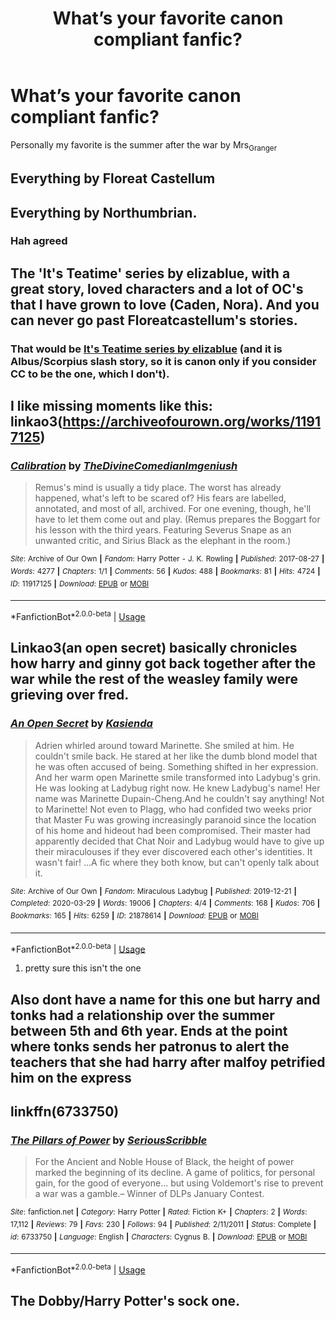 #+TITLE: What’s your favorite canon compliant fanfic?

* What’s your favorite canon compliant fanfic?
:PROPERTIES:
:Author: MasterGamer223
:Score: 5
:DateUnix: 1597364895.0
:DateShort: 2020-Aug-14
:FlairText: Discussion
:END:
Personally my favorite is the summer after the war by Mrs_Granger


** Everything by Floreat Castellum
:PROPERTIES:
:Author: gmcrow
:Score: 5
:DateUnix: 1597378575.0
:DateShort: 2020-Aug-14
:END:


** Everything by Northumbrian.
:PROPERTIES:
:Author: ceplma
:Score: 6
:DateUnix: 1597392735.0
:DateShort: 2020-Aug-14
:END:

*** Hah agreed
:PROPERTIES:
:Author: MasterGamer223
:Score: 1
:DateUnix: 1597427083.0
:DateShort: 2020-Aug-14
:END:


** The 'It's Teatime' series by elizablue, with a great story, loved characters and a lot of OC's that I have grown to love (Caden, Nora). And you can never go past Floreatcastellum's stories.
:PROPERTIES:
:Author: Pottermum
:Score: 2
:DateUnix: 1597394693.0
:DateShort: 2020-Aug-14
:END:

*** That would be [[https://archiveofourown.org/series/538465][It's Teatime series by elizablue]] (and it is Albus/Scorpius slash story, so it is canon only if you consider CC to be the one, which I don't).
:PROPERTIES:
:Author: ceplma
:Score: 1
:DateUnix: 1597431361.0
:DateShort: 2020-Aug-14
:END:


** I like missing moments like this: linkao3([[https://archiveofourown.org/works/11917125]])
:PROPERTIES:
:Author: MTheLoud
:Score: 1
:DateUnix: 1597367812.0
:DateShort: 2020-Aug-14
:END:

*** [[https://archiveofourown.org/works/11917125][*/Calibration/*]] by [[https://www.archiveofourown.org/users/TheDivineComedian/pseuds/TheDivineComedian/users/Imgeniush/pseuds/Imgeniush][/TheDivineComedianImgeniush/]]

#+begin_quote
  Remus's mind is usually a tidy place. The worst has already happened, what's left to be scared of? His fears are labelled, annotated, and most of all, archived. For one evening, though, he'll have to let them come out and play. (Remus prepares the Boggart for his lesson with the third years. Featuring Severus Snape as an unwanted critic, and Sirius Black as the elephant in the room.)
#+end_quote

^{/Site/:} ^{Archive} ^{of} ^{Our} ^{Own} ^{*|*} ^{/Fandom/:} ^{Harry} ^{Potter} ^{-} ^{J.} ^{K.} ^{Rowling} ^{*|*} ^{/Published/:} ^{2017-08-27} ^{*|*} ^{/Words/:} ^{4277} ^{*|*} ^{/Chapters/:} ^{1/1} ^{*|*} ^{/Comments/:} ^{56} ^{*|*} ^{/Kudos/:} ^{488} ^{*|*} ^{/Bookmarks/:} ^{81} ^{*|*} ^{/Hits/:} ^{4724} ^{*|*} ^{/ID/:} ^{11917125} ^{*|*} ^{/Download/:} ^{[[https://archiveofourown.org/downloads/11917125/Calibration.epub?updated_at=1515525307][EPUB]]} ^{or} ^{[[https://archiveofourown.org/downloads/11917125/Calibration.mobi?updated_at=1515525307][MOBI]]}

--------------

*FanfictionBot*^{2.0.0-beta} | [[https://github.com/tusing/reddit-ffn-bot/wiki/Usage][Usage]]
:PROPERTIES:
:Author: FanfictionBot
:Score: 1
:DateUnix: 1597367830.0
:DateShort: 2020-Aug-14
:END:


** Linkao3(an open secret) basically chronicles how harry and ginny got back together after the war while the rest of the weasley family were grieving over fred.
:PROPERTIES:
:Author: Aniki356
:Score: 1
:DateUnix: 1597369968.0
:DateShort: 2020-Aug-14
:END:

*** [[https://archiveofourown.org/works/21878614][*/An Open Secret/*]] by [[https://www.archiveofourown.org/users/Kasienda/pseuds/Kasienda][/Kasienda/]]

#+begin_quote
  Adrien whirled around toward Marinette. She smiled at him. He couldn't smile back. He stared at her like the dumb blond model that he was often accused of being. Something shifted in her expression. And her warm open Marinette smile transformed into Ladybug's grin. He was looking at Ladybug right now. He knew Ladybug's name! Her name was Marinette Dupain-Cheng.And he couldn't say anything! Not to Marinette! Not even to Plagg, who had confided two weeks prior that Master Fu was growing increasingly paranoid since the location of his home and hideout had been compromised. Their master had apparently decided that Chat Noir and Ladybug would have to give up their miraculouses if they ever discovered each other's identities. It wasn't fair! ...A fic where they both know, but can't openly talk about it.
#+end_quote

^{/Site/:} ^{Archive} ^{of} ^{Our} ^{Own} ^{*|*} ^{/Fandom/:} ^{Miraculous} ^{Ladybug} ^{*|*} ^{/Published/:} ^{2019-12-21} ^{*|*} ^{/Completed/:} ^{2020-03-29} ^{*|*} ^{/Words/:} ^{19006} ^{*|*} ^{/Chapters/:} ^{4/4} ^{*|*} ^{/Comments/:} ^{168} ^{*|*} ^{/Kudos/:} ^{706} ^{*|*} ^{/Bookmarks/:} ^{165} ^{*|*} ^{/Hits/:} ^{6259} ^{*|*} ^{/ID/:} ^{21878614} ^{*|*} ^{/Download/:} ^{[[https://archiveofourown.org/downloads/21878614/An%20Open%20Secret.epub?updated_at=1585516015][EPUB]]} ^{or} ^{[[https://archiveofourown.org/downloads/21878614/An%20Open%20Secret.mobi?updated_at=1585516015][MOBI]]}

--------------

*FanfictionBot*^{2.0.0-beta} | [[https://github.com/tusing/reddit-ffn-bot/wiki/Usage][Usage]]
:PROPERTIES:
:Author: FanfictionBot
:Score: 1
:DateUnix: 1597369993.0
:DateShort: 2020-Aug-14
:END:

**** pretty sure this isn't the one
:PROPERTIES:
:Score: 2
:DateUnix: 1597370642.0
:DateShort: 2020-Aug-14
:END:


** Also dont have a name for this one but harry and tonks had a relationship over the summer between 5th and 6th year. Ends at the point where tonks sends her patronus to alert the teachers that she had harry after malfoy petrified him on the express
:PROPERTIES:
:Author: Aniki356
:Score: 1
:DateUnix: 1597370066.0
:DateShort: 2020-Aug-14
:END:


** linkffn(6733750)
:PROPERTIES:
:Author: Lord_Anarchy
:Score: 1
:DateUnix: 1597393271.0
:DateShort: 2020-Aug-14
:END:

*** [[https://www.fanfiction.net/s/6733750/1/][*/The Pillars of Power/*]] by [[https://www.fanfiction.net/u/1232425/SeriousScribble][/SeriousScribble/]]

#+begin_quote
  For the Ancient and Noble House of Black, the height of power marked the beginning of its decline. A game of politics, for personal gain, for the good of everyone... but using Voldemort's rise to prevent a war was a gamble.-- Winner of DLPs January Contest.
#+end_quote

^{/Site/:} ^{fanfiction.net} ^{*|*} ^{/Category/:} ^{Harry} ^{Potter} ^{*|*} ^{/Rated/:} ^{Fiction} ^{K+} ^{*|*} ^{/Chapters/:} ^{2} ^{*|*} ^{/Words/:} ^{17,112} ^{*|*} ^{/Reviews/:} ^{79} ^{*|*} ^{/Favs/:} ^{230} ^{*|*} ^{/Follows/:} ^{94} ^{*|*} ^{/Published/:} ^{2/11/2011} ^{*|*} ^{/Status/:} ^{Complete} ^{*|*} ^{/id/:} ^{6733750} ^{*|*} ^{/Language/:} ^{English} ^{*|*} ^{/Characters/:} ^{Cygnus} ^{B.} ^{*|*} ^{/Download/:} ^{[[http://www.ff2ebook.com/old/ffn-bot/index.php?id=6733750&source=ff&filetype=epub][EPUB]]} ^{or} ^{[[http://www.ff2ebook.com/old/ffn-bot/index.php?id=6733750&source=ff&filetype=mobi][MOBI]]}

--------------

*FanfictionBot*^{2.0.0-beta} | [[https://github.com/tusing/reddit-ffn-bot/wiki/Usage][Usage]]
:PROPERTIES:
:Author: FanfictionBot
:Score: 1
:DateUnix: 1597393292.0
:DateShort: 2020-Aug-14
:END:


** The Dobby/Harry Potter's sock one.
:PROPERTIES:
:Author: Aspiekosochi13
:Score: -1
:DateUnix: 1597374337.0
:DateShort: 2020-Aug-14
:END:
